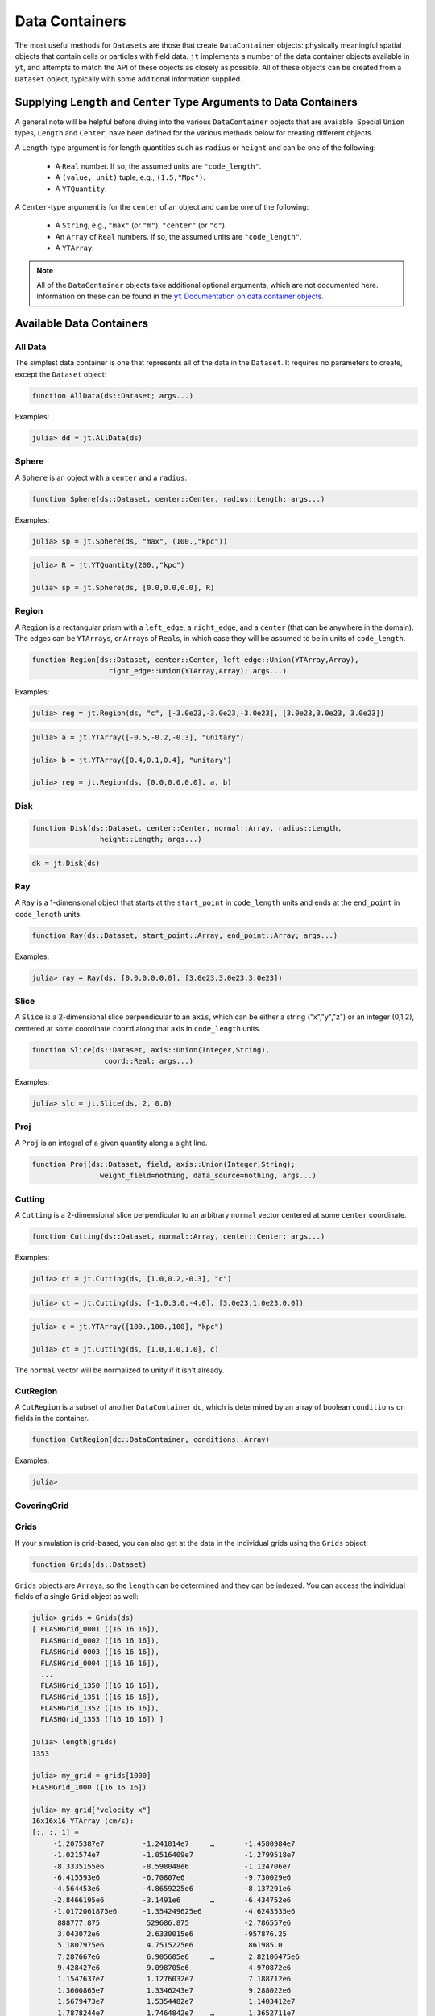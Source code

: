 .. _data-containers:

Data Containers
===============

The most useful methods for ``Datasets`` are those that create ``DataContainer`` objects:
physically meaningful spatial objects that contain cells or particles with field data. ``jt``
implements a number of the data container objects available in ``yt``,
and attempts to match the API of these objects as closely as possible. All of these objects can
be created from a ``Dataset`` object, typically with some additional information supplied.

Supplying ``Length`` and ``Center`` Type Arguments to Data Containers
---------------------------------------------------------------------

A general note will be helpful before diving into the various ``DataContainer`` objects that are
available. Special ``Union`` types, ``Length`` and ``Center``, have been defined for the various
methods below for creating different objects.

A ``Length``-type argument is for length quantities such as ``radius`` or ``height`` and can be
one of the following:

  * A ``Real`` number. If so, the assumed units are ``"code_length"``.
  * A ``(value, unit)`` tuple, e.g., ``(1.5,"Mpc")``.
  * A ``YTQuantity``.

A ``Center``-type argument is for the ``center`` of an object and can be one of the following:

  * A ``String``, e.g., ``"max"`` (or ``"m"``), ``"center"`` (or ``"c"``).
  * An ``Array`` of ``Real`` numbers. If so, the assumed units are ``"code_length"``.
  * A ``YTArray``.

.. |yt_cont_docs| replace:: ``yt`` Documentation on data container objects
.. _yt_cont_docs: http://yt-project.org/docs/dev-3.0/analyzing/objects.html

.. note::

  All of the ``DataContainer`` objects take additional optional arguments,
  which are not documented here. Information on these can be found in the |yt_cont_docs|_.

Available Data Containers
-------------------------

.. _all_data:

All Data
++++++++

The simplest data container is one that represents all of the data in the ``Dataset``. It requires
no parameters to create, except the ``Dataset`` object:

.. code-block:: julia

  function AllData(ds::Dataset; args...)

Examples:

.. code-block:: jlcon

  julia> dd = jt.AllData(ds)

.. _sphere:

Sphere
++++++

A ``Sphere`` is an object with a ``center`` and a ``radius``.

.. code-block:: julia

  function Sphere(ds::Dataset, center::Center, radius::Length; args...)

Examples:

.. code-block:: jlcon

  julia> sp = jt.Sphere(ds, "max", (100.,"kpc"))

.. code-block:: jlcon

  julia> R = jt.YTQuantity(200.,"kpc")

  julia> sp = jt.Sphere(ds, [0.0,0.0,0.0], R)

.. _region:

Region
++++++

A ``Region`` is a rectangular prism with a ``left_edge``, a ``right_edge``, and a ``center``
(that can be anywhere in the domain). The edges can be ``YTArray``\ s,
or ``Array``\ s of ``Real``\ s, in which case they will be assumed to be in units of
``code_length``.

.. code-block:: julia

  function Region(ds::Dataset, center::Center, left_edge::Union(YTArray,Array),
                    right_edge::Union(YTArray,Array); args...)

Examples:

.. code-block:: jlcon

  julia> reg = jt.Region(ds, "c", [-3.0e23,-3.0e23,-3.0e23], [3.0e23,3.0e23, 3.0e23])

.. code-block:: jlcon

  julia> a = jt.YTArray([-0.5,-0.2,-0.3], "unitary")

  julia> b = jt.YTArray([0.4,0.1,0.4], "unitary")

  julia> reg = jt.Region(ds, [0.0,0.0,0.0], a, b)

.. _disk:

Disk
++++

.. code-block:: julia

  function Disk(ds::Dataset, center::Center, normal::Array, radius::Length,
                  height::Length; args...)

.. code-block:: jlcon

  dk = jt.Disk(ds)

.. _ray:

Ray
+++

A ``Ray`` is a 1-dimensional object that starts at the ``start_point`` in ``code_length`` units
and ends at the ``end_point`` in ``code_length`` units.

.. code-block:: julia

  function Ray(ds::Dataset, start_point::Array, end_point::Array; args...)

Examples:

.. code-block:: jlcon

  julia> ray = Ray(ds, [0.0,0.0,0.0], [3.0e23,3.0e23,3.0e23])

.. _slice:

Slice
+++++

A ``Slice`` is a 2-dimensional slice perpendicular to an ``axis``, which can be either a
string ("x","y","z") or an integer (0,1,2), centered at some coordinate
``coord`` along that axis in ``code_length`` units.

.. code-block:: julia

  function Slice(ds::Dataset, axis::Union(Integer,String),
                   coord::Real; args...)

Examples:

.. code-block:: jlcon

  julia> slc = jt.Slice(ds, 2, 0.0)

.. _proj:

Proj
++++

A ``Proj`` is an integral of a given quantity along a sight line.

.. code-block:: julia

  function Proj(ds::Dataset, field, axis::Union(Integer,String);
                  weight_field=nothing, data_source=nothing, args...)

.. _cutting:

Cutting
+++++++

A ``Cutting`` is a 2-dimensional slice perpendicular to an arbitrary ``normal`` vector centered
at some ``center`` coordinate.

.. code-block:: julia

  function Cutting(ds::Dataset, normal::Array, center::Center; args...)

Examples:

.. code-block:: jlcon

  julia> ct = jt.Cutting(ds, [1.0,0.2,-0.3], "c")

.. code-block:: jlcon

  julia> ct = jt.Cutting(ds, [-1.0,3.0,-4.0], [3.0e23,1.0e23,0.0])

.. code-block:: jlcon

  julia> c = jt.YTArray([100.,100.,100], "kpc")

  julia> ct = jt.Cutting(ds, [1.0,1.0,1.0], c)

The ``normal`` vector will be normalized to unity if it isn't already.

.. _cut_region:

CutRegion
+++++++++

A ``CutRegion`` is a subset of another ``DataContainer`` ``dc``,
which is determined by an array of boolean ``conditions`` on fields in the container.

.. code-block:: julia

  function CutRegion(dc::DataContainer, conditions::Array)

Examples:

.. code-block:: jlcon

  julia>

.. _covering_grid:

CoveringGrid
++++++++++++

.. _grids:

Grids
+++++

If your simulation is grid-based, you can also get at the data in the individual grids using the
``Grids`` object:

.. code-block:: julia

  function Grids(ds::Dataset)

``Grids`` objects are ``Array``\ s, so the ``length`` can be determined and they can be indexed.
You can access the individual fields of a single ``Grid`` object as well:

.. code-block:: jlcon

  julia> grids = Grids(ds)
  [ FLASHGrid_0001 ([16 16 16]),
    FLASHGrid_0002 ([16 16 16]),
    FLASHGrid_0003 ([16 16 16]),
    FLASHGrid_0004 ([16 16 16]),
    ...
    FLASHGrid_1350 ([16 16 16]),
    FLASHGrid_1351 ([16 16 16]),
    FLASHGrid_1352 ([16 16 16]),
    FLASHGrid_1353 ([16 16 16]) ]

  julia> length(grids)
  1353

  julia> my_grid = grids[1000]
  FLASHGrid_1000 ([16 16 16])

  julia> my_grid["velocity_x"]
  16x16x16 YTArray (cm/s):
  [:, :, 1] =
       -1.2075387e7         -1.241014e7     …       -1.4580984e7
       -1.021574e7          -1.0516409e7            -1.2799518e7
       -8.3335155e6         -8.598048e6             -1.124706e7
       -6.415593e6          -6.70807e6              -9.730029e6
       -4.564453e6          -4.8659225e6            -8.137291e6
       -2.8466195e6         -3.1491e6       …       -6.434752e6
       -1.0172061875e6      -1.354249625e6          -4.6243535e6
        888777.875           529686.875             -2.786557e6
        3.043072e6           2.6330015e6            -957876.25
        5.1807975e6          4.7515225e6             861985.0
        7.287667e6           6.905605e6     …        2.82106475e6
        9.428427e6           9.098705e6              4.970872e6
        1.1547637e7          1.1276032e7             7.188712e6
        1.3600865e7          1.3346243e7             9.288022e6
        1.5679473e7          1.5354482e7             1.1403412e7
        1.7878244e7          1.7464842e7    …        1.3652711e7
  ...

.. _accessing_container_data:

Accessing the Data Within Containers
------------------------------------

Data can be accessed from containers in ``Dict``-like fashion, the same way as in ``yt``:

.. code-block:: jlcon

  julia> sp["density"]
  325405-element YTArray (g/cm**3):
   1.2992312619628604e-26
   1.2946242834614906e-26
   1.3086558386643183e-26
   1.28922012403754e-26
   1.3036428741306716e-26
   1.2999706649871096e-26
   1.3180126226317337e-26
   1.2829197138546694e-26
   1.297694215792844e-26
   1.2945722063157944e-26
   ⋮
   1.6265898946277187e-26
   1.6606648338733776e-26
   1.649533421018006e-26
   1.6093269371270004e-26
   1.64592576904618e-26
   1.606223724726208e-26
   1.6415200117053996e-26
   1.622938177378765e-26
   1.6194386856326155e-26
   1.595660076018442e-26

You can also specify a field names as a ``ftype, fname`` tuple, where the first string is the
field type. The ``"density"`` field has a field type of ``"gas"``:

.. code-block:: jlcon

  julia> sp["gas","density"]
  325405-element YTArray (g/cm**3):
   1.2992312619628604e-26
   1.2946242834614906e-26
   1.3086558386643183e-26
   1.28922012403754e-26
   1.3036428741306716e-26
   1.2999706649871096e-26
   1.3180126226317337e-26
   1.2829197138546694e-26
   1.297694215792844e-26
   1.2945722063157944e-26
   ⋮
   1.6265898946277187e-26
   1.6606648338733776e-26
   1.649533421018006e-26
   1.6093269371270004e-26
   1.64592576904618e-26
   1.606223724726208e-26
   1.6415200117053996e-26
   1.622938177378765e-26
   1.6194386856326155e-26
   1.595660076018442e-26

whereas you could get at the original FLASH field like this:

.. code-block:: jlcon

  julia> sp["flash","dens"]
  325405-element YTArray (code_mass/code_length**3):
   1.2992312619628604e-26
   1.2946242834614906e-26
   1.3086558386643183e-26
   1.28922012403754e-26
   1.3036428741306716e-26
   1.2999706649871096e-26
   1.3180126226317337e-26
   1.2829197138546694e-26
   1.297694215792844e-26
   1.2945722063157944e-26
   ⋮
   1.6265898946277187e-26
   1.6606648338733776e-26
   1.649533421018006e-26
   1.6093269371270004e-26
   1.64592576904618e-26
   1.606223724726208e-26
   1.6415200117053996e-26
   1.622938177378765e-26
   1.6194386856326155e-26
   1.595660076018442e-26

which in the case of FLASH datasets is trivial because code units are equivalent to cgs units.

.. _field_parameters:

Field Parameters
----------------

Some complex fields rely on "field parameters" in their definitions.